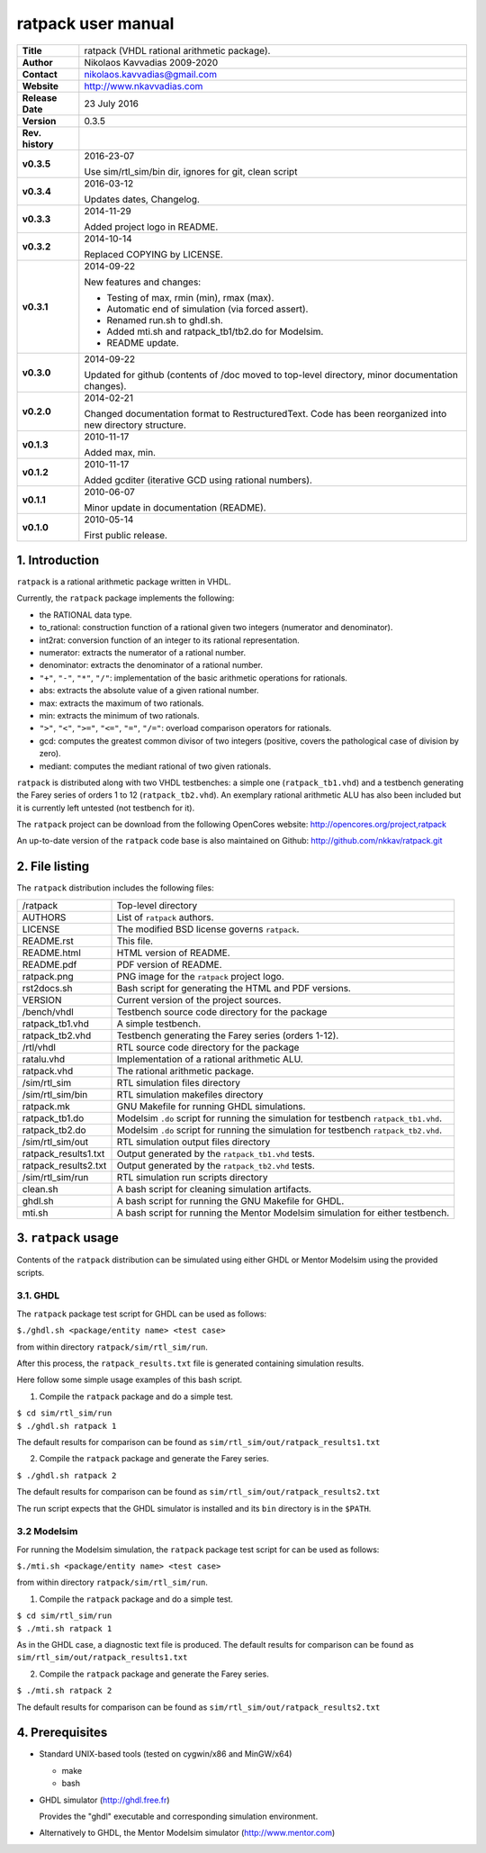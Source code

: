 =====================
 ratpack user manual
=====================

.. image:: ratpack.png
   :scale: 25 %
   :align: center 

+-------------------+----------------------------------------------------------+
| **Title**         | ratpack (VHDL rational arithmetic package).              |
+-------------------+----------------------------------------------------------+
| **Author**        | Nikolaos Kavvadias 2009-2020                             |
+-------------------+----------------------------------------------------------+
| **Contact**       | nikolaos.kavvadias@gmail.com                             |
+-------------------+----------------------------------------------------------+
| **Website**       | http://www.nkavvadias.com                                |
+-------------------+----------------------------------------------------------+
| **Release Date**  | 23 July 2016                                             |
+-------------------+----------------------------------------------------------+
| **Version**       | 0.3.5                                                    |
+-------------------+----------------------------------------------------------+
| **Rev. history**  |                                                          |
+-------------------+----------------------------------------------------------+
|        **v0.3.5** | 2016-23-07                                               |
|                   |                                                          |
|                   | Use sim/rtl_sim/bin dir, ignores for git, clean script   |
+-------------------+----------------------------------------------------------+
|        **v0.3.4** | 2016-03-12                                               |
|                   |                                                          |
|                   | Updates dates, Changelog.                                |
+-------------------+----------------------------------------------------------+
|        **v0.3.3** | 2014-11-29                                               |
|                   |                                                          |
|                   | Added project logo in README.                            |
+-------------------+----------------------------------------------------------+
|        **v0.3.2** | 2014-10-14                                               |
|                   |                                                          |
|                   | Replaced COPYING by LICENSE.                             |
+-------------------+----------------------------------------------------------+
|        **v0.3.1** | 2014-09-22                                               |
|                   |                                                          |
|                   | New features and changes:                                |
|                   |                                                          |
|                   | - Testing of max, rmin (min), rmax (max).                |
|                   | - Automatic end of simulation (via forced assert).       |
|                   | - Renamed run.sh to ghdl.sh.                             |
|                   | - Added mti.sh and ratpack_tb1/tb2.do for Modelsim.      |
|                   | - README update.                                         |
+-------------------+----------------------------------------------------------+
|        **v0.3.0** | 2014-09-22                                               |
|                   |                                                          |
|                   | Updated for github (contents of /doc moved to top-level  |
|                   | directory, minor documentation changes).                 |
+-------------------+----------------------------------------------------------+
|        **v0.2.0** | 2014-02-21                                               |
|                   |                                                          |
|                   | Changed documentation format to RestructuredText.        |
|                   | Code has been reorganized into new directory structure.  |
+-------------------+----------------------------------------------------------+
|        **v0.1.3** | 2010-11-17                                               |
|                   |                                                          |
|                   | Added max, min.                                          |
+-------------------+----------------------------------------------------------+
|        **v0.1.2** | 2010-11-17                                               |
|                   |                                                          |
|                   | Added gcditer (iterative GCD using rational numbers).    |
+-------------------+----------------------------------------------------------+
|        **v0.1.1** | 2010-06-07                                               |
|                   |                                                          |
|                   | Minor update in documentation (README).                  |
+-------------------+----------------------------------------------------------+
|        **v0.1.0** | 2010-05-14                                               |
|                   |                                                          |
|                   | First public release.                                    |
+-------------------+----------------------------------------------------------+


1. Introduction
===============

``ratpack`` is a rational arithmetic package written in VHDL.

Currently, the ``ratpack`` package implements the following:

- the RATIONAL data type.

- to_rational: 
  construction function of a rational given two integers
  (numerator and denominator).
  
- int2rat: 
  conversion function of an integer to its rational representation.

- numerator: 
  extracts the numerator of a rational number.

- denominator: 
  extracts the denominator of a rational number.
  
- ``"+"``, ``"-"``, ``"*"``, ``"/"``: 
  implementation of the basic arithmetic operations for rationals.
  
- abs: 
  extracts the absolute value of a given rational number.
  
- max: 
  extracts the maximum of two rationals.

- min: 
  extracts the minimum of two rationals.
  
- ``">"``, ``"<"``, ``">="``, ``"<="``, ``"="``, ``"/="``: 
  overload comparison operators for rationals.
  
- gcd: 
  computes the greatest common divisor of two integers (positive,
  covers the pathological case of division by zero).

- mediant: 
  computes the mediant rational of two given rationals.

``ratpack`` is distributed along with two VHDL testbenches: a simple one 
(``ratpack_tb1.vhd``) and a testbench generating the Farey series of orders 
1 to 12 (``ratpack_tb2.vhd``). An exemplary rational arithmetic ALU has also 
been included but it is currently left untested (not testbench for it).

The ``ratpack`` project can be download from the following OpenCores website: 
http://opencores.org/project,ratpack

An up-to-date version of the ``ratpack`` code base is also maintained on 
Github: http://github.com/nkkav/ratpack.git


2. File listing
===============

The ``ratpack`` distribution includes the following files:
   
+-----------------------+------------------------------------------------------+
| /ratpack              | Top-level directory                                  |
+-----------------------+------------------------------------------------------+
| AUTHORS               | List of ``ratpack`` authors.                         |
+-----------------------+------------------------------------------------------+
| LICENSE               | The modified BSD license governs ``ratpack``.        |
+-----------------------+------------------------------------------------------+
| README.rst            | This file.                                           |
+-----------------------+------------------------------------------------------+
| README.html           | HTML version of README.                              |
+-----------------------+------------------------------------------------------+
| README.pdf            | PDF version of README.                               |
+-----------------------+------------------------------------------------------+
| ratpack.png           | PNG image for the ``ratpack`` project logo.          |
+-----------------------+------------------------------------------------------+
| rst2docs.sh           | Bash script for generating the HTML and PDF versions.|
+-----------------------+------------------------------------------------------+
| VERSION               | Current version of the project sources.              |
+-----------------------+------------------------------------------------------+
| /bench/vhdl           | Testbench source code directory for the package      |
+-----------------------+------------------------------------------------------+
| ratpack_tb1.vhd       | A simple testbench.                                  |
+-----------------------+------------------------------------------------------+
| ratpack_tb2.vhd       | Testbench generating the Farey series (orders 1-12). |
+-----------------------+------------------------------------------------------+
| /rtl/vhdl             | RTL source code directory for the package            |
+-----------------------+------------------------------------------------------+
| ratalu.vhd            | Implementation of a rational arithmetic ALU.         |
+-----------------------+------------------------------------------------------+
| ratpack.vhd           | The rational arithmetic package.                     |
+-----------------------+------------------------------------------------------+
| /sim/rtl_sim          | RTL simulation files directory                       |
+-----------------------+------------------------------------------------------+
| /sim/rtl_sim/bin      | RTL simulation makefiles directory                   |
+-----------------------+------------------------------------------------------+
| ratpack.mk            | GNU Makefile for running GHDL simulations.           |
+-----------------------+------------------------------------------------------+
| ratpack_tb1.do        | Modelsim ``.do`` script for running the simulation   |
|                       | for testbench ``ratpack_tb1.vhd``.                   |
+-----------------------+------------------------------------------------------+
| ratpack_tb2.do        | Modelsim ``.do`` script for running the simulation   |
|                       | for testbench ``ratpack_tb2.vhd``.                   |
+-----------------------+------------------------------------------------------+
| /sim/rtl_sim/out      | RTL simulation output files directory                |
+-----------------------+------------------------------------------------------+
| ratpack_results1.txt  | Output generated by the ``ratpack_tb1.vhd`` tests.   |
+-----------------------+------------------------------------------------------+
| ratpack_results2.txt  | Output generated by the ``ratpack_tb2.vhd`` tests.   |
+-----------------------+------------------------------------------------------+
| /sim/rtl_sim/run      | RTL simulation run scripts directory                 |
+-----------------------+------------------------------------------------------+
| clean.sh              | A bash script for cleaning simulation artifacts.     |
+-----------------------+------------------------------------------------------+
| ghdl.sh               | A bash script for running the GNU Makefile for GHDL. |
+-----------------------+------------------------------------------------------+
| mti.sh                | A bash script for running the Mentor Modelsim        |
|                       | simulation for either testbench.                     |
+-----------------------+------------------------------------------------------+


3. ``ratpack`` usage
====================

Contents of the ``ratpack`` distribution can be simulated using either GHDL or 
Mentor Modelsim using the provided scripts.

3.1. GHDL
---------

The ``ratpack`` package test script for GHDL can be used as follows:

| ``$./ghdl.sh <package/entity name> <test case>``

from within directory ``ratpack/sim/rtl_sim/run``.

After this process, the ``ratpack_results.txt`` file is generated containing 
simulation results.

Here follow some simple usage examples of this bash script.

1. Compile the ``ratpack`` package and do a simple test.

| ``$ cd sim/rtl_sim/run``
| ``$ ./ghdl.sh ratpack 1``

The default results for comparison can be found as 
``sim/rtl_sim/out/ratpack_results1.txt``

2. Compile the ``ratpack`` package and generate the Farey series.

| ``$ ./ghdl.sh ratpack 2``

The default results for comparison can be found as 
``sim/rtl_sim/out/ratpack_results2.txt``

The run script expects that the GHDL simulator is installed and its ``bin`` 
directory is in the ``$PATH``.

3.2 Modelsim
------------

For running the Modelsim simulation, the ``ratpack`` package test script for 
can be used as follows:

| ``$./mti.sh <package/entity name> <test case>``

from within directory ``ratpack/sim/rtl_sim/run``.

1. Compile the ``ratpack`` package and do a simple test.

| ``$ cd sim/rtl_sim/run``
| ``$ ./mti.sh ratpack 1``

As in the GHDL case, a diagnostic text file is produced. The default results for 
comparison can be found as ``sim/rtl_sim/out/ratpack_results1.txt``

2. Compile the ``ratpack`` package and generate the Farey series.

| ``$ ./mti.sh ratpack 2``

The default results for comparison can be found as 
``sim/rtl_sim/out/ratpack_results2.txt``


4. Prerequisites
================

- Standard UNIX-based tools (tested on cygwin/x86 and MinGW/x64)

  * make
  * bash
  
- GHDL simulator (http://ghdl.free.fr)

  Provides the "ghdl" executable and corresponding simulation environment.

- Alternatively to GHDL, the Mentor Modelsim simulator (http://www.mentor.com)
